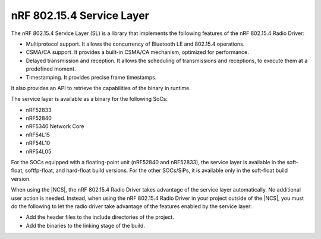 .. _nrf_802154_sl:

nRF 802.15.4 Service Layer
==========================

The nRF 802.15.4 Service Layer (SL) is a library that implements the following features of the nRF 802.15.4 Radio Driver:

* Multiprotocol support.
  It allows the concurrency of Bluetooth LE and 802.15.4 operations.
* CSMA/CA support.
  It provides a built-in CSMA/CA mechanism, optimized for performance.
* Delayed transmission and reception.
  It allows the scheduling of transmissions and receptions, to execute them at a predefined moment.
* Timestamping.
  It provides precise frame timestamps.

It also provides an API to retrieve the capabilities of the binary in runtime.

The service layer is available as a binary for the following SoCs:

* nRF52833
* nRF52840
* nRF5340 Network Core
* nRF54L15
* nRF54L10
* nRF54L05

For the SOCs equipped with a floating-point unit (nRF52840 and nRF52833), the service layer is available in the soft-float, softfp-float, and hard-float build versions.
For the other SOCs/SiPs, it is available only in the soft-float build version.

When using the |NCS|, the nRF 802.15.4 Radio Driver takes advantage of the service layer automatically.
No additional user action is needed.
Instead, when using the nRF 802.15.4 Radio Driver in your project outside of the |NCS|, you must do the following to let the radio driver take advantage of the features enabled by the service layer:

* Add the header files to the include directories of the project.
* Add the binaries to the linking stage of the build.
